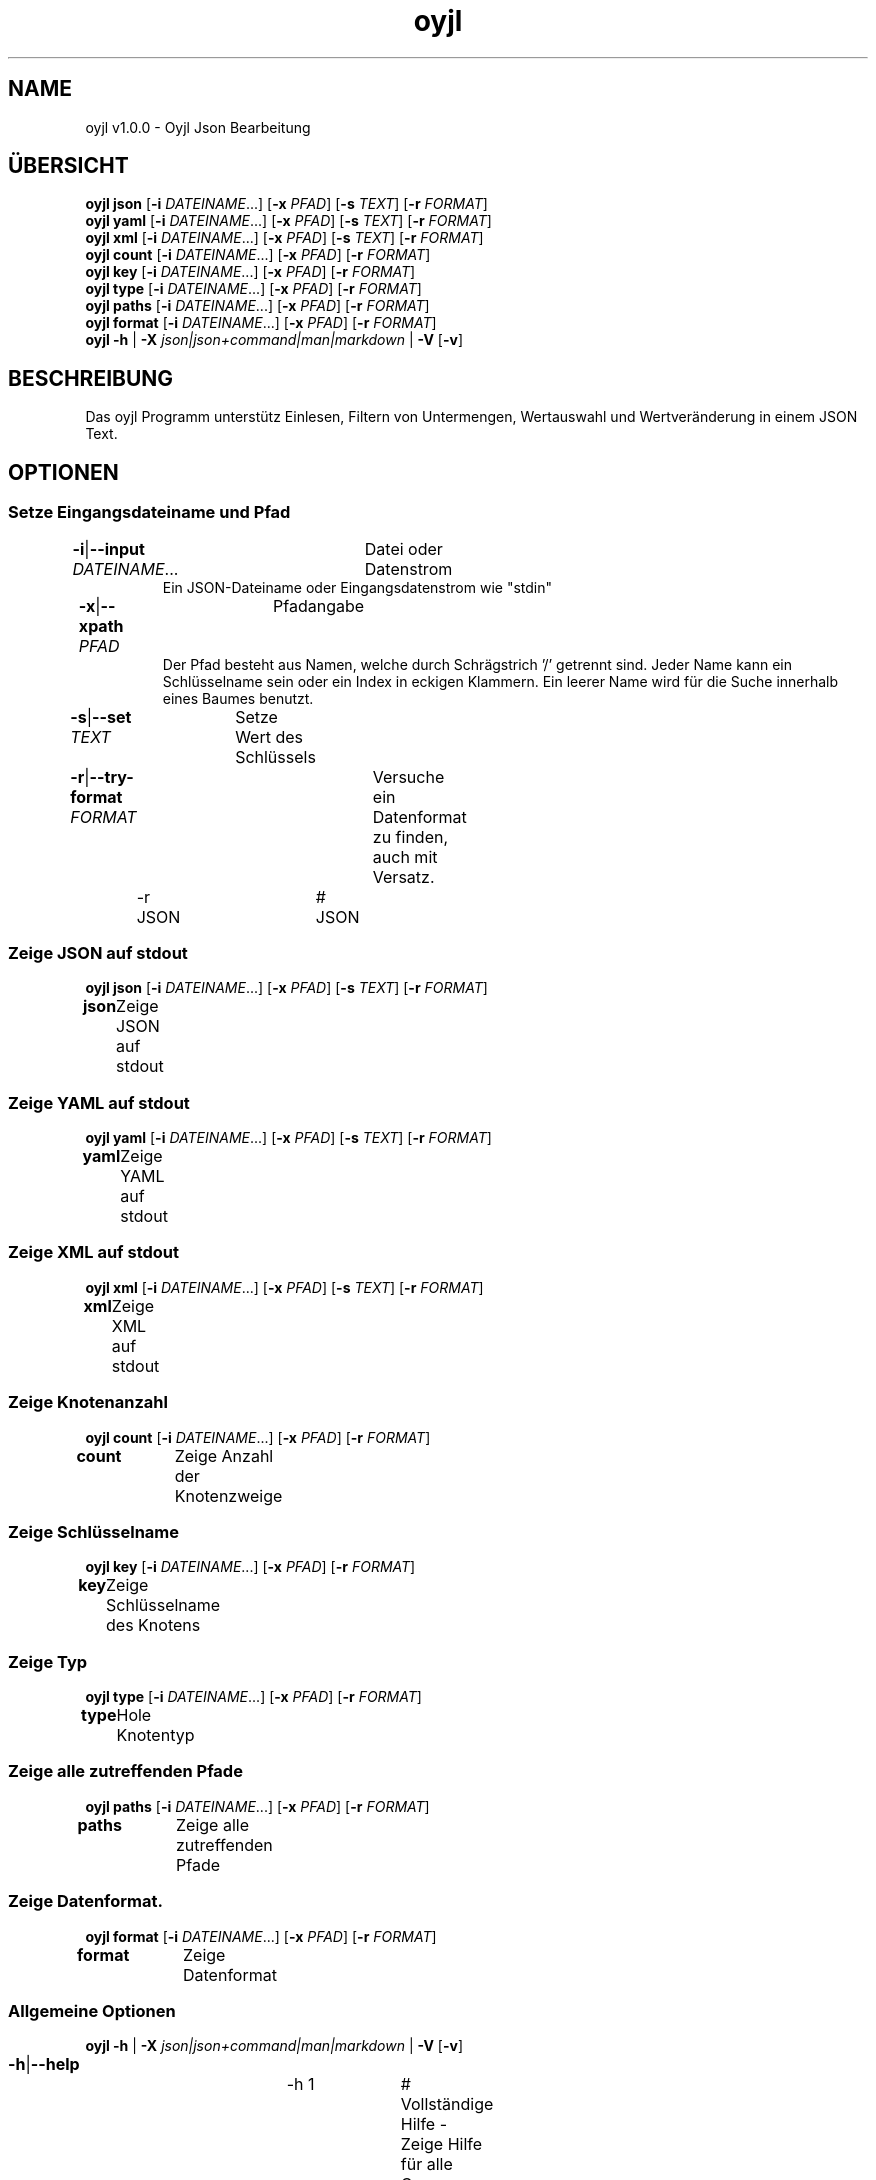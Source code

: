 .TH "oyjl" 1 "12. November 2017" "User Commands"
.SH NAME
oyjl v1.0.0 \- Oyjl Json Bearbeitung
.SH ÜBERSICHT
\fBoyjl\fR \fBjson\fR [\fB\-i\fR \fIDATEINAME\fR...] [\fB\-x\fR \fIPFAD\fR] [\fB\-s\fR \fITEXT\fR] [\fB\-r\fR \fIFORMAT\fR]
.br
\fBoyjl\fR \fByaml\fR [\fB\-i\fR \fIDATEINAME\fR...] [\fB\-x\fR \fIPFAD\fR] [\fB\-s\fR \fITEXT\fR] [\fB\-r\fR \fIFORMAT\fR]
.br
\fBoyjl\fR \fBxml\fR [\fB\-i\fR \fIDATEINAME\fR...] [\fB\-x\fR \fIPFAD\fR] [\fB\-s\fR \fITEXT\fR] [\fB\-r\fR \fIFORMAT\fR]
.br
\fBoyjl\fR \fBcount\fR [\fB\-i\fR \fIDATEINAME\fR...] [\fB\-x\fR \fIPFAD\fR] [\fB\-r\fR \fIFORMAT\fR]
.br
\fBoyjl\fR \fBkey\fR [\fB\-i\fR \fIDATEINAME\fR...] [\fB\-x\fR \fIPFAD\fR] [\fB\-r\fR \fIFORMAT\fR]
.br
\fBoyjl\fR \fBtype\fR [\fB\-i\fR \fIDATEINAME\fR...] [\fB\-x\fR \fIPFAD\fR] [\fB\-r\fR \fIFORMAT\fR]
.br
\fBoyjl\fR \fBpaths\fR [\fB\-i\fR \fIDATEINAME\fR...] [\fB\-x\fR \fIPFAD\fR] [\fB\-r\fR \fIFORMAT\fR]
.br
\fBoyjl\fR \fBformat\fR [\fB\-i\fR \fIDATEINAME\fR...] [\fB\-x\fR \fIPFAD\fR] [\fB\-r\fR \fIFORMAT\fR]
.br
\fBoyjl\fR \fB\-h\fR | \fB\-X\fR \fIjson|json+command|man|markdown\fR | \fB\-V\fR [\fB\-v\fR]
.SH BESCHREIBUNG
Das oyjl Programm unterstütz Einlesen, Filtern von Untermengen, Wertauswahl und Wertveränderung in einem JSON Text.
.SH OPTIONEN
.SS
Setze Eingangsdateiname und Pfad
.br
\fB\-i\fR|\fB\-\-input\fR \fIDATEINAME\fR...	Datei oder Datenstrom
.RS
Ein JSON-Dateiname oder Eingangsdatenstrom wie "stdin"
.RE
\fB\-x\fR|\fB\-\-xpath\fR \fIPFAD\fR	Pfadangabe
.RS
Der Pfad besteht aus Namen, welche durch Schrägstrich '/' getrennt sind. Jeder Name kann ein Schlüsselname sein oder ein Index in eckigen Klammern. Ein leerer Name wird für die Suche innerhalb eines Baumes benutzt.
.RE
\fB\-s\fR|\fB\-\-set\fR \fITEXT\fR	Setze Wert des Schlüssels
.br
\fB\-r\fR|\fB\-\-try-format\fR \fIFORMAT\fR	Versuche ein Datenformat zu finden, auch mit Versatz.
.br
	\-r JSON		# JSON
.br
.SS
Zeige JSON auf stdout
\fBoyjl\fR \fBjson\fR [\fB\-i\fR \fIDATEINAME\fR...] [\fB\-x\fR \fIPFAD\fR] [\fB\-s\fR \fITEXT\fR] [\fB\-r\fR \fIFORMAT\fR]
.br
\fBjson\fR	Zeige JSON auf stdout
.br
.SS
Zeige YAML auf stdout
\fBoyjl\fR \fByaml\fR [\fB\-i\fR \fIDATEINAME\fR...] [\fB\-x\fR \fIPFAD\fR] [\fB\-s\fR \fITEXT\fR] [\fB\-r\fR \fIFORMAT\fR]
.br
\fByaml\fR	Zeige YAML auf stdout
.br
.SS
Zeige XML auf stdout
\fBoyjl\fR \fBxml\fR [\fB\-i\fR \fIDATEINAME\fR...] [\fB\-x\fR \fIPFAD\fR] [\fB\-s\fR \fITEXT\fR] [\fB\-r\fR \fIFORMAT\fR]
.br
\fBxml\fR	Zeige XML auf stdout
.br
.SS
Zeige Knotenanzahl
\fBoyjl\fR \fBcount\fR [\fB\-i\fR \fIDATEINAME\fR...] [\fB\-x\fR \fIPFAD\fR] [\fB\-r\fR \fIFORMAT\fR]
.br
\fBcount\fR	Zeige Anzahl der Knotenzweige
.br
.SS
Zeige Schlüsselname
\fBoyjl\fR \fBkey\fR [\fB\-i\fR \fIDATEINAME\fR...] [\fB\-x\fR \fIPFAD\fR] [\fB\-r\fR \fIFORMAT\fR]
.br
\fBkey\fR	Zeige Schlüsselname des Knotens
.br
.SS
Zeige Typ
\fBoyjl\fR \fBtype\fR [\fB\-i\fR \fIDATEINAME\fR...] [\fB\-x\fR \fIPFAD\fR] [\fB\-r\fR \fIFORMAT\fR]
.br
\fBtype\fR	Hole Knotentyp
.br
.SS
Zeige alle zutreffenden Pfade
\fBoyjl\fR \fBpaths\fR [\fB\-i\fR \fIDATEINAME\fR...] [\fB\-x\fR \fIPFAD\fR] [\fB\-r\fR \fIFORMAT\fR]
.br
\fBpaths\fR	Zeige alle zutreffenden Pfade
.br
.SS
Zeige Datenformat.
\fBoyjl\fR \fBformat\fR [\fB\-i\fR \fIDATEINAME\fR...] [\fB\-x\fR \fIPFAD\fR] [\fB\-r\fR \fIFORMAT\fR]
.br
\fBformat\fR	Zeige Datenformat
.br
.SS
Allgemeine Optionen
\fBoyjl\fR \fB\-h\fR | \fB\-X\fR \fIjson|json+command|man|markdown\fR | \fB\-V\fR [\fB\-v\fR]
.br
\fB\-h\fR|\fB\-\-help\fR	
.br
	\-h 1		# Vollständige Hilfe - Zeige Hilfe für alle Gruppen
.br
	\-h synopsis		# Übersicht - Liste Gruppen
.br
	\-h Eingabe		# Setze Eingangsdateiname und Pfad
.br
	\-h Zeige JSON		# Zeige JSON auf stdout
.br
	\-h Zeige YAML		# Zeige YAML auf stdout
.br
	\-h Zeige XML		# Zeige XML auf stdout
.br
	\-h Anzahl		# Zeige Knotenanzahl
.br
	\-h Schlüsselname		# Zeige Schlüsselname
.br
	\-h Typ		# Zeige Typ
.br
	\-h Pfade		# Zeige alle zutreffenden Pfade
.br
	\-h Format		# Zeige Datenformat.
.br
	\-h Verschiedenes		# Allgemeine Optionen
.br
\fB\-X\fR|\fB\-\-export\fR \fIjson|json+command|man|markdown\fR	Exportiere formatierten Text
.RS
Hole Benutzerschnittstelle als Text
.RE
	\-X man		# Handbuch : Unix Handbuchseite - Hole Unix Handbuchseite
.br
	\-X markdown		# Markdown : Formatierter Text - Hole formatierten Text
.br
	\-X json		# Json : GUI - Hole Oyjl Json Benutzerschnittstelle
.br
	\-X json+command		# Json + Kommando : GUI + Kommando - Hole Oyjl Json Benutzerschnittstelle mit Kommando
.br
	\-X export		# Export : Alle verfügbaren Daten - Erhalte Daten für Entwickler
.br
\fB\-V\fR|\fB\-\-version\fR	Version
.br
\fB\-v\fR|\fB\-\-verbose\fR	mehr Infos
.br
.SH BEISPIELE
.TP
Zeige JSON auf stdout
.br
oyjl -i text.json -x ///[0]
.TP
Zeige Anzahl der Knotenzweige
.br
oyjl -c -i text.json -x mein/Pfad/
.TP
Zeige Schlüsselname des Knotens
.br
oyjl -k -i text.json -x ///[0]
.TP
Zeige alle zutreffenden Pfade
.br
oyjl -p -i text.json -x //
.TP
Setze Wert des Schlüssels
.br
oyjl -i text.json -x mein/Pfad/zum/Schlüssel -s Wert
.SH SIEHE AUCH
.TP
oyjl-args(1) oyjl-translate(1) oyjl-args-qml(1)
.br
https://codedocs.xyz/oyranos-cms/oyranos/group__oyjl.html
.SH AUTOR
Kai-Uwe Behrmann http://www.oyranos.org
.SH KOPIERRECHT
Copyright © 2017-2021 Kai-Uwe Behrmann
.br
Lizenz: newBSD http://www.oyranos.org
.SH FEHLER
https://www.github.com/oyranos-cms/oyranos/issues 

